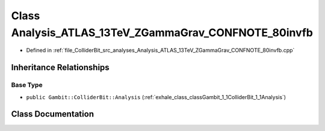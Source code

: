 .. _exhale_class_classGambit_1_1ColliderBit_1_1Analysis__ATLAS__13TeV__ZGammaGrav__CONFNOTE__80invfb:

Class Analysis_ATLAS_13TeV_ZGammaGrav_CONFNOTE_80invfb
======================================================

- Defined in :ref:`file_ColliderBit_src_analyses_Analysis_ATLAS_13TeV_ZGammaGrav_CONFNOTE_80invfb.cpp`


Inheritance Relationships
-------------------------

Base Type
*********

- ``public Gambit::ColliderBit::Analysis`` (:ref:`exhale_class_classGambit_1_1ColliderBit_1_1Analysis`)


Class Documentation
-------------------


.. doxygenclass:: Gambit::ColliderBit::Analysis_ATLAS_13TeV_ZGammaGrav_CONFNOTE_80invfb
   :project: GAMBIT
   :members:
   :protected-members:
   :undoc-members: